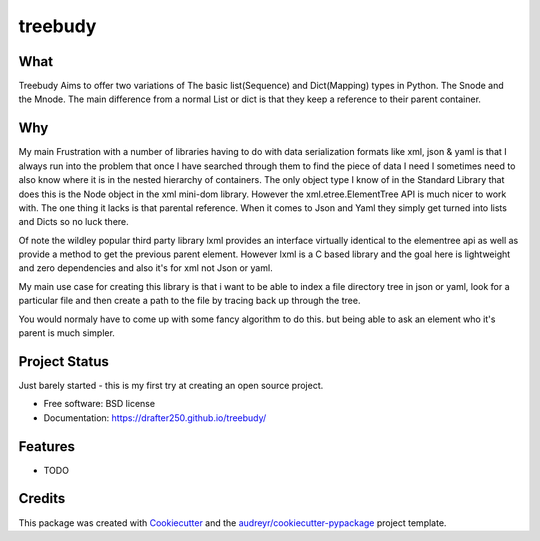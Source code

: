 ===============================
treebudy
===============================


.. image:: https://img.shields.io/pypi/v/treebudy.svg
        :target: https://pypi.python.org/pypi/treebudy

.. image:: https://img.shields.io/travis/drafter250/treebudy.svg
        :target: https://travis-ci.org/drafter250/treebudy

.. image:: https://readthedocs.org/projects/treebudy/badge/?version=latest
        :target: https://treebudy.readthedocs.io/en/latest/?badge=latest
        :alt: Documentation Status

.. image:: https://pyup.io/repos/github/drafter250/treebudy/shield.svg
     :target: https://pyup.io/repos/github/drafter250/treebudy/
     :alt: Updates


What
----

Treebudy Aims to offer two variations of The basic list(Sequence) and Dict(Mapping) types in
Python. The Snode and the Mnode. The main difference from a normal List or dict
is that they keep a reference to their parent container.

Why
---

My main Frustration with a number of libraries having to do with data serialization
formats like xml, json & yaml is that I always run into the problem that once
I have searched through them to find the piece of data I need I sometimes need
to also know where it is in the nested hierarchy of containers. The only object
type I know of in the Standard Library that does this is the Node object in the
xml mini-dom library. However the xml.etree.ElementTree API is much nicer to
work with. The one thing it lacks is that parental reference. When it comes to
Json and Yaml they simply get turned into lists and Dicts so no luck there.

Of note the wildley popular third party library lxml provides an interface
virtually identical to the elementree api as well as provide a method to get the
previous parent element. However lxml is a C based library and the goal here is
lightweight and zero dependencies and also it's for xml not Json or yaml.

My main use case for creating this library is that i want to be able to
index a file directory tree in json or yaml, look for a particular file
and then create a path to the file by tracing back up through the tree.

You would normaly have to come up with some fancy algorithm to do this. but being
able to ask an element who it's parent is much simpler.

Project Status
--------------

Just barely started - this is my first try at creating an open source project.


* Free software: BSD license
* Documentation: https://drafter250.github.io/treebudy/


Features
--------

* TODO

Credits
---------

This package was created with Cookiecutter_ and the `audreyr/cookiecutter-pypackage`_ project template.

.. _Cookiecutter: https://github.com/audreyr/cookiecutter
.. _`audreyr/cookiecutter-pypackage`: https://github.com/audreyr/cookiecutter-pypackage
